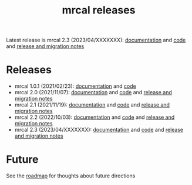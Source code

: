 #+TITLE: mrcal releases
#+OPTIONS: toc:nil

Latest release is mrcal 2.3 (2023/04/XXXXXXX): [[http://mrcal.secretsauce.net/docs-2.3][documentation]] and [[https://github.com/dkogan/mrcal/releases/tag/v2.3][code]] and
[[file:news-2.2.org][release and migration notes]]

* Releases
- mrcal 1.0.1 (2021/02/23): [[http://mrcal.secretsauce.net/docs-1.0][documentation]] and [[https://github.com/dkogan/mrcal/releases/tag/v1.0.1][code]]
- mrcal 2.0 (2021/11/07): [[http://mrcal.secretsauce.net/docs-2.0][documentation]] and [[https://github.com/dkogan/mrcal/releases/tag/v2.0][code]] and [[file:news-2.0.org][release and migration notes]]
- mrcal 2.1 (2021/11/19): [[http://mrcal.secretsauce.net/docs-2.1][documentation]] and [[https://github.com/dkogan/mrcal/releases/tag/v2.1][code]] and [[file:news-2.1.org][release and migration notes]]
- mrcal 2.2 (2022/10/03): [[http://mrcal.secretsauce.net/docs-2.2][documentation]] and [[https://github.com/dkogan/mrcal/releases/tag/v2.2][code]] and [[file:news-2.2.org][release and migration notes]]
- mrcal 2.3 (2023/04/XXXXXXX): [[http://mrcal.secretsauce.net/docs-2.3][documentation]] and [[https://github.com/dkogan/mrcal/releases/tag/v2.3][code]] and [[file:news-2.3.org][release and migration notes]]

* Future
See the [[file:roadmap.org][roadmap]] for thoughts about future directions

